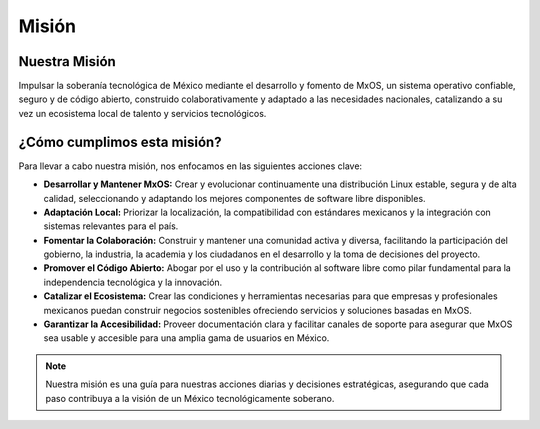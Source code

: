 .. _mission_mxos:

######
Misión
######

Nuestra Misión
==============
Impulsar la soberanía tecnológica de México mediante el desarrollo y fomento de MxOS, un sistema operativo confiable, seguro y de
código abierto, construido colaborativamente y adaptado a las necesidades nacionales, catalizando a su vez un ecosistema local de
talento y servicios tecnológicos.

¿Cómo cumplimos esta misión?
============================
Para llevar a cabo nuestra misión, nos enfocamos en las siguientes acciones clave:

* **Desarrollar y Mantener MxOS:** Crear y evolucionar continuamente una distribución Linux estable, segura y de alta calidad,
  seleccionando y adaptando los mejores componentes de software libre disponibles.

* **Adaptación Local:** Priorizar la localización, la compatibilidad con estándares mexicanos y la integración con sistemas
  relevantes para el país.

* **Fomentar la Colaboración:** Construir y mantener una comunidad activa y diversa, facilitando la participación del gobierno, la
  industria, la academia y los ciudadanos en el desarrollo y la toma de decisiones del proyecto.

* **Promover el Código Abierto:** Abogar por el uso y la contribución al software libre como pilar fundamental para la independencia
  tecnológica y la innovación.

* **Catalizar el Ecosistema:** Crear las condiciones y herramientas necesarias para que empresas y profesionales mexicanos puedan
  construir negocios sostenibles ofreciendo servicios y soluciones basadas en MxOS.

* **Garantizar la Accesibilidad:** Proveer documentación clara y facilitar canales de soporte para asegurar que MxOS sea usable y
  accesible para una amplia gama de usuarios en México.

.. note::
    Nuestra misión es una guía para nuestras acciones diarias y decisiones estratégicas, asegurando que cada paso contribuya a la
    visión de un México tecnológicamente soberano.

